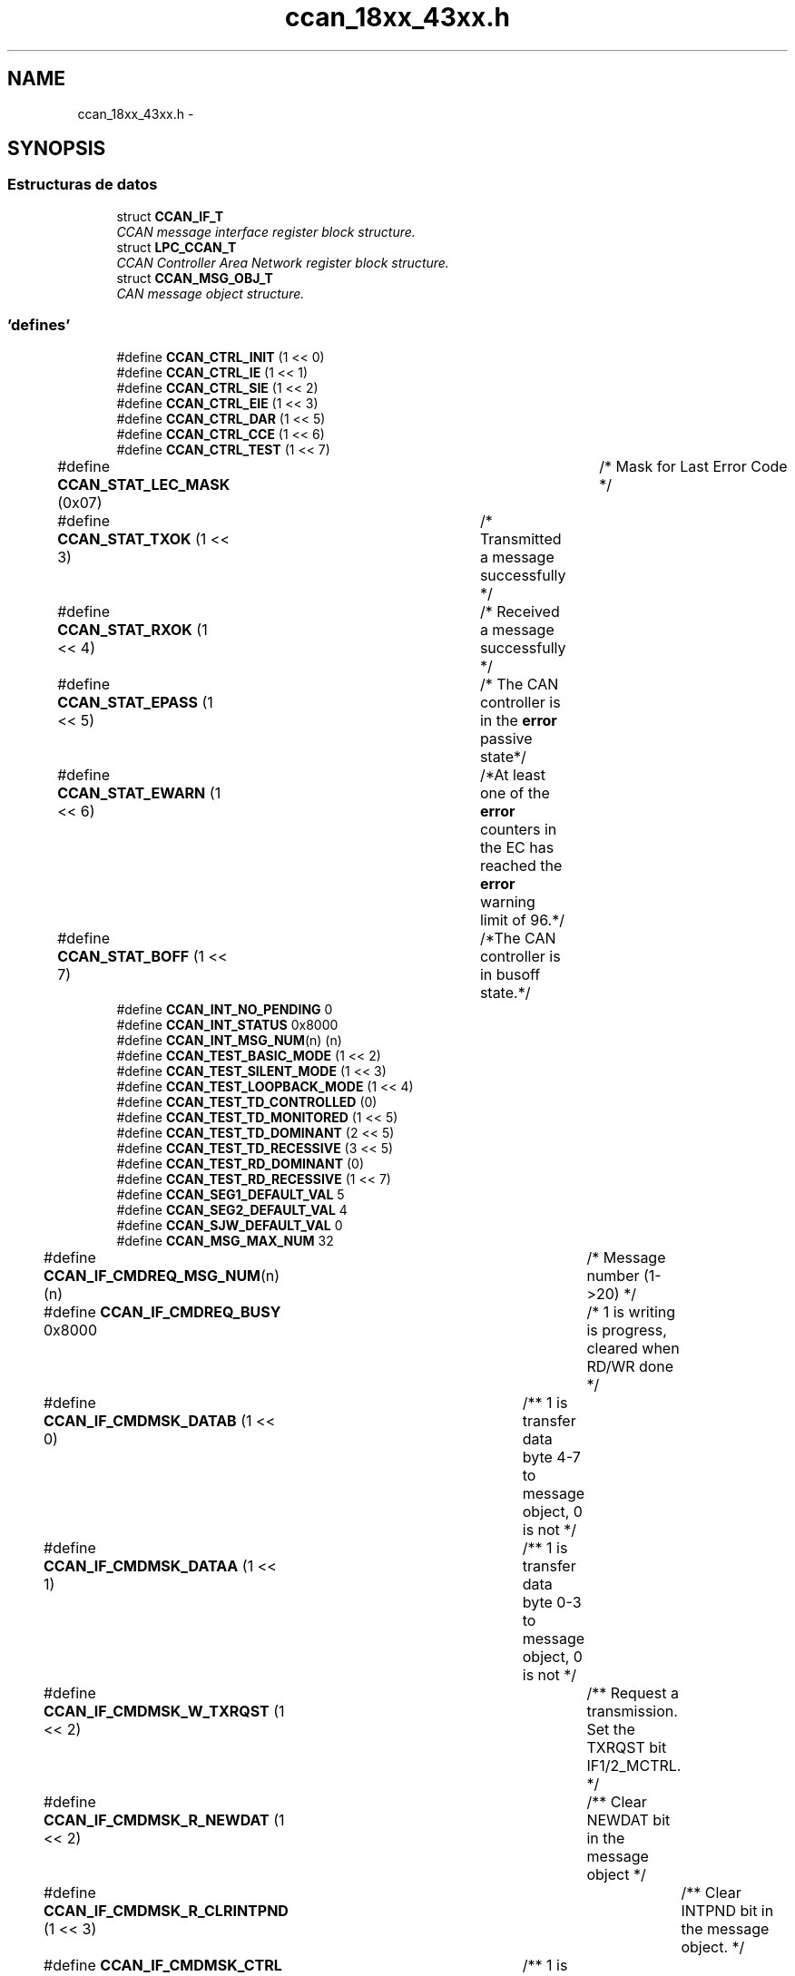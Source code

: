 .TH "ccan_18xx_43xx.h" 3 "Viernes, 14 de Septiembre de 2018" "Ejercicio 1 - TP 5" \" -*- nroff -*-
.ad l
.nh
.SH NAME
ccan_18xx_43xx.h \- 
.SH SYNOPSIS
.br
.PP
.SS "Estructuras de datos"

.in +1c
.ti -1c
.RI "struct \fBCCAN_IF_T\fP"
.br
.RI "\fICCAN message interface register block structure\&. \fP"
.ti -1c
.RI "struct \fBLPC_CCAN_T\fP"
.br
.RI "\fICCAN Controller Area Network register block structure\&. \fP"
.ti -1c
.RI "struct \fBCCAN_MSG_OBJ_T\fP"
.br
.RI "\fICAN message object structure\&. \fP"
.in -1c
.SS "'defines'"

.in +1c
.ti -1c
.RI "#define \fBCCAN_CTRL_INIT\fP   (1 << 0)"
.br
.ti -1c
.RI "#define \fBCCAN_CTRL_IE\fP   (1 << 1)"
.br
.ti -1c
.RI "#define \fBCCAN_CTRL_SIE\fP   (1 << 2)"
.br
.ti -1c
.RI "#define \fBCCAN_CTRL_EIE\fP   (1 << 3)"
.br
.ti -1c
.RI "#define \fBCCAN_CTRL_DAR\fP   (1 << 5)"
.br
.ti -1c
.RI "#define \fBCCAN_CTRL_CCE\fP   (1 << 6)"
.br
.ti -1c
.RI "#define \fBCCAN_CTRL_TEST\fP   (1 << 7)"
.br
.ti -1c
.RI "#define \fBCCAN_STAT_LEC_MASK\fP   (0x07)		/* Mask for Last Error Code */"
.br
.ti -1c
.RI "#define \fBCCAN_STAT_TXOK\fP   (1 << 3)	/* Transmitted a message successfully */"
.br
.ti -1c
.RI "#define \fBCCAN_STAT_RXOK\fP   (1 << 4)	/* Received a message successfully */"
.br
.ti -1c
.RI "#define \fBCCAN_STAT_EPASS\fP   (1 << 5)	/* The CAN controller is in the \fBerror\fP passive state*/"
.br
.ti -1c
.RI "#define \fBCCAN_STAT_EWARN\fP   (1 << 6)	/*At least one of the \fBerror\fP counters in the EC has reached the \fBerror\fP warning limit of 96\&.*/"
.br
.ti -1c
.RI "#define \fBCCAN_STAT_BOFF\fP   (1 << 7)	/*The CAN controller is in busoff state\&.*/"
.br
.ti -1c
.RI "#define \fBCCAN_INT_NO_PENDING\fP   0"
.br
.ti -1c
.RI "#define \fBCCAN_INT_STATUS\fP   0x8000"
.br
.ti -1c
.RI "#define \fBCCAN_INT_MSG_NUM\fP(n)   (n)"
.br
.ti -1c
.RI "#define \fBCCAN_TEST_BASIC_MODE\fP   (1 << 2)"
.br
.ti -1c
.RI "#define \fBCCAN_TEST_SILENT_MODE\fP   (1 << 3)"
.br
.ti -1c
.RI "#define \fBCCAN_TEST_LOOPBACK_MODE\fP   (1 << 4)"
.br
.ti -1c
.RI "#define \fBCCAN_TEST_TD_CONTROLLED\fP   (0)"
.br
.ti -1c
.RI "#define \fBCCAN_TEST_TD_MONITORED\fP   (1 << 5)"
.br
.ti -1c
.RI "#define \fBCCAN_TEST_TD_DOMINANT\fP   (2 << 5)"
.br
.ti -1c
.RI "#define \fBCCAN_TEST_TD_RECESSIVE\fP   (3 << 5)"
.br
.ti -1c
.RI "#define \fBCCAN_TEST_RD_DOMINANT\fP   (0)"
.br
.ti -1c
.RI "#define \fBCCAN_TEST_RD_RECESSIVE\fP   (1 << 7)"
.br
.ti -1c
.RI "#define \fBCCAN_SEG1_DEFAULT_VAL\fP   5"
.br
.ti -1c
.RI "#define \fBCCAN_SEG2_DEFAULT_VAL\fP   4"
.br
.ti -1c
.RI "#define \fBCCAN_SJW_DEFAULT_VAL\fP   0"
.br
.ti -1c
.RI "#define \fBCCAN_MSG_MAX_NUM\fP   32"
.br
.ti -1c
.RI "#define \fBCCAN_IF_CMDREQ_MSG_NUM\fP(n)   (n)			/* Message number (1\->20) */"
.br
.ti -1c
.RI "#define \fBCCAN_IF_CMDREQ_BUSY\fP   0x8000			/* 1 is writing is progress, cleared when RD/WR done */"
.br
.ti -1c
.RI "#define \fBCCAN_IF_CMDMSK_DATAB\fP   (1 << 0)		/** 1 is transfer data byte 4\-7 to message object, 0 is not */"
.br
.ti -1c
.RI "#define \fBCCAN_IF_CMDMSK_DATAA\fP   (1 << 1)		/** 1 is transfer data byte 0\-3 to message object, 0 is not */"
.br
.ti -1c
.RI "#define \fBCCAN_IF_CMDMSK_W_TXRQST\fP   (1 << 2)		/** Request a transmission\&. Set the TXRQST bit IF1/2_MCTRL\&. */"
.br
.ti -1c
.RI "#define \fBCCAN_IF_CMDMSK_R_NEWDAT\fP   (1 << 2)		/** Clear NEWDAT bit in the message object */"
.br
.ti -1c
.RI "#define \fBCCAN_IF_CMDMSK_R_CLRINTPND\fP   (1 << 3)		/** Clear INTPND bit in the message object\&. */"
.br
.ti -1c
.RI "#define \fBCCAN_IF_CMDMSK_CTRL\fP   (1 << 4)		/** 1 is transfer the CTRL bit to the message object, 0 is not */"
.br
.ti -1c
.RI "#define \fBCCAN_IF_CMDMSK_ARB\fP   (1 << 5)		/** 1 is transfer the ARB bits to the message object, 0 is not */"
.br
.ti -1c
.RI "#define \fBCCAN_IF_CMDMSK_MASK\fP   (1 << 6)		/** 1 is transfer the MASK bit to the message object, 0 is not */"
.br
.ti -1c
.RI "#define \fBCCAN_IF_CMDMSK_WR\fP   (1 << 7)		/*  Tranfer direction: Write */"
.br
.ti -1c
.RI "#define \fBCCAN_IF_CMDMSK_RD\fP   (0)				/*  Tranfer direction: Read */"
.br
.ti -1c
.RI "#define \fBCCAN_IF_CMDMSK_TRANSFER_ALL\fP"
.br
.ti -1c
.RI "#define \fBCCAN_IF_MASK2_MXTD\fP   (1 << 15)				/* 1 is extended identifier bit is used in the RX filter unit, 0 is not */"
.br
.ti -1c
.RI "#define \fBCCAN_IF_MASK2_MDIR\fP(n)   (((n) & 0x01) <<  14)	/* 1 is direction bit is used in the RX filter unit, 0 is not */"
.br
.ti -1c
.RI "#define \fBCCAN_IF_ARB2_DIR\fP(n)   (((n) & 0x01) << 13)	/* 1: Dir = transmit, 0: Dir = receive */"
.br
.ti -1c
.RI "#define \fBCCAN_IF_ARB2_XTD\fP   (1 << 14)		/* Extended identifier bit is used*/"
.br
.ti -1c
.RI "#define \fBCCAN_IF_ARB2_MSGVAL\fP   (1 << 15)		/* Message valid bit, 1 is valid in the MO handler, 0 is ignored */"
.br
.ti -1c
.RI "#define \fBCCAN_IF_MCTRL_DLC_MSK\fP   0x000F			/* bit mask for DLC */"
.br
.ti -1c
.RI "#define \fBCCAN_IF_MCTRL_EOB\fP   (1 << 7)		/* End of buffer, always write to 1 */"
.br
.ti -1c
.RI "#define \fBCCAN_IF_MCTRL_TXRQ\fP   (1 << 8)		/* 1 is TxRqst enabled */"
.br
.ti -1c
.RI "#define \fBCCAN_IF_MCTRL_RMTEN\fP(n)   (((n) & 1UL) << 9)	/* 1 is remote frame enabled */"
.br
.ti -1c
.RI "#define \fBCCAN_IF_MCTRL_RXIE\fP   (1 << 10)		/* 1 is RX interrupt enabled */"
.br
.ti -1c
.RI "#define \fBCCAN_IF_MCTRL_TXIE\fP   (1 << 11)		/* 1 is TX interrupt enabled */"
.br
.ti -1c
.RI "#define \fBCCAN_IF_MCTRL_UMSK\fP   (1 << 12)		/* 1 is to use the mask for the receive filter mask\&. */"
.br
.ti -1c
.RI "#define \fBCCAN_IF_MCTRL_INTP\fP   (1 << 13)		/* 1 indicates message object is an interrupt source */"
.br
.ti -1c
.RI "#define \fBCCAN_IF_MCTRL_MLST\fP   (1 << 14)		/* 1 indicates a message loss\&. */"
.br
.ti -1c
.RI "#define \fBCCAN_IF_MCTRL_NEWD\fP   (1 << 15)		/* 1 indicates new data is in the message buffer\&.  */"
.br
.ti -1c
.RI "#define \fBCCAN_MSG_ID_STD_MASK\fP   0x07FF"
.br
.ti -1c
.RI "#define \fBCCAN_MSG_ID_EXT_MASK\fP   0x1FFFFFFF"
.br
.in -1c
.SS "Enumeraciones"

.in +1c
.ti -1c
.RI "enum \fBCCAN_LEC_T\fP { \fBCCAN_LEC_NO_ERROR\fP, \fBCCAN_LEC_STUFF_ERROR\fP, \fBCCAN_LEC_FORM_ERROR\fP, \fBCCAN_LEC_ACK_ERROR\fP, \fBCCAN_LEC_BIT1_ERROR\fP, \fBCCAN_LEC_BIT0_ERROR\fP, \fBCCAN_LEC_CRC_ERROR\fP }
.RI "\fILast Error Code definition\&. \fP""
.br
.ti -1c
.RI "enum \fBCCAN_TRANSFER_DIR_T\fP { \fBCCAN_RX_DIR\fP, \fBCCAN_TX_DIR\fP }
.RI "\fICCAN Transfer direction definition\&. \fP""
.br
.ti -1c
.RI "enum \fBCCAN_MSG_IF_T\fP { \fBCCAN_MSG_IF1\fP = 0, \fBCCAN_MSG_IF2\fP = 1 }"
.br
.in -1c
.SS "Funciones"

.in +1c
.ti -1c
.RI "\fBSTATIC\fP \fBINLINE\fP void \fBChip_CCAN_EnableInt\fP (\fBLPC_CCAN_T\fP *pCCAN, uint32_t mask)"
.br
.RI "\fIEnable CCAN Interrupts\&. \fP"
.ti -1c
.RI "\fBSTATIC\fP \fBINLINE\fP void \fBChip_CCAN_DisableInt\fP (\fBLPC_CCAN_T\fP *pCCAN, uint32_t mask)"
.br
.RI "\fIDisable CCAN Interrupts\&. \fP"
.ti -1c
.RI "\fBSTATIC\fP \fBINLINE\fP uint32_t \fBChip_CCAN_GetIntID\fP (\fBLPC_CCAN_T\fP *pCCAN)"
.br
.RI "\fIGet the source ID of an interrupt\&. \fP"
.ti -1c
.RI "\fBSTATIC\fP \fBINLINE\fP uint32_t \fBChip_CCAN_GetStatus\fP (\fBLPC_CCAN_T\fP *pCCAN)"
.br
.RI "\fIGet the CCAN status register\&. \fP"
.ti -1c
.RI "\fBSTATIC\fP \fBINLINE\fP void \fBChip_CCAN_SetStatus\fP (\fBLPC_CCAN_T\fP *pCCAN, uint32_t val)"
.br
.RI "\fISet the CCAN status\&. \fP"
.ti -1c
.RI "void \fBChip_CCAN_ClearStatus\fP (\fBLPC_CCAN_T\fP *pCCAN, uint32_t val)"
.br
.RI "\fIClear the status of CCAN bus\&. \fP"
.ti -1c
.RI "\fBSTATIC\fP \fBINLINE\fP uint8_t \fBChip_CCAN_GetErrCounter\fP (\fBLPC_CCAN_T\fP *pCCAN, \fBCCAN_TRANSFER_DIR_T\fP dir)"
.br
.RI "\fIGet the current value of the transmit/receive error counter\&. \fP"
.ti -1c
.RI "\fBSTATIC\fP \fBINLINE\fP void \fBChip_CCAN_EnableTestMode\fP (\fBLPC_CCAN_T\fP *pCCAN)"
.br
.RI "\fIEnable test mode in CCAN\&. \fP"
.ti -1c
.RI "\fBSTATIC\fP \fBINLINE\fP void \fBChip_CCAN_DisableTestMode\fP (\fBLPC_CCAN_T\fP *pCCAN)"
.br
.RI "\fIEnable test mode in CCAN\&. \fP"
.ti -1c
.RI "\fBSTATIC\fP \fBINLINE\fP void \fBChip_CCAN_ConfigTestMode\fP (\fBLPC_CCAN_T\fP *pCCAN, uint32_t cfg)"
.br
.RI "\fIEnable/Disable test mode in CCAN\&. \fP"
.ti -1c
.RI "\fBSTATIC\fP \fBINLINE\fP void \fBChip_CCAN_EnableAutoRetransmit\fP (\fBLPC_CCAN_T\fP *pCCAN)"
.br
.RI "\fIEnable automatic retransmission\&. \fP"
.ti -1c
.RI "\fBSTATIC\fP \fBINLINE\fP void \fBChip_CCAN_DisableAutoRetransmit\fP (\fBLPC_CCAN_T\fP *pCCAN)"
.br
.RI "\fIDisable automatic retransmission\&. \fP"
.ti -1c
.RI "\fBSTATIC\fP \fBINLINE\fP uint32_t \fBChip_CCAN_GetTxRQST\fP (\fBLPC_CCAN_T\fP *pCCAN)"
.br
.RI "\fIGet the transmit repuest bit in all message objects\&. \fP"
.ti -1c
.RI "void \fBChip_CCAN_Init\fP (\fBLPC_CCAN_T\fP *pCCAN)"
.br
.RI "\fIInitialize the CCAN peripheral, free all message object in RAM\&. \fP"
.ti -1c
.RI "void \fBChip_CCAN_DeInit\fP (\fBLPC_CCAN_T\fP *pCCAN)"
.br
.RI "\fIDe-initialize the CCAN peripheral\&. \fP"
.ti -1c
.RI "\fBStatus\fP \fBChip_CCAN_SetBitRate\fP (\fBLPC_CCAN_T\fP *pCCAN, uint32_t bitRate)"
.br
.RI "\fISelect bit rate for CCAN bus\&. \fP"
.ti -1c
.RI "void \fBChip_CCAN_TransferMsgObject\fP (\fBLPC_CCAN_T\fP *pCCAN, \fBCCAN_MSG_IF_T\fP IFSel, uint32_t mask, uint32_t msgNum)"
.br
.RI "\fITranfer message object between IF registers and Message RAM\&. \fP"
.ti -1c
.RI "void \fBChip_CCAN_SetMsgObject\fP (\fBLPC_CCAN_T\fP *pCCAN, \fBCCAN_MSG_IF_T\fP IFSel, \fBCCAN_TRANSFER_DIR_T\fP dir, bool remoteFrame, uint8_t msgNum, const \fBCCAN_MSG_OBJ_T\fP *pMsgObj)"
.br
.RI "\fISet a message into the message object in message RAM\&. \fP"
.ti -1c
.RI "void \fBChip_CCAN_GetMsgObject\fP (\fBLPC_CCAN_T\fP *pCCAN, \fBCCAN_MSG_IF_T\fP IFSel, uint8_t msgNum, \fBCCAN_MSG_OBJ_T\fP *pMsgObj)"
.br
.RI "\fIGet a message object in message RAM into the message buffer\&. \fP"
.ti -1c
.RI "void \fBChip_CCAN_SetValidMsg\fP (\fBLPC_CCAN_T\fP *pCCAN, \fBCCAN_MSG_IF_T\fP IFSel, uint8_t msgNum, bool valid)"
.br
.RI "\fIEnable/Disable the message object to valid\&. \fP"
.ti -1c
.RI "\fBSTATIC\fP \fBINLINE\fP uint32_t \fBChip_CCAN_GetValidMsg\fP (\fBLPC_CCAN_T\fP *pCCAN)"
.br
.RI "\fICheck the message objects is valid or not\&. \fP"
.ti -1c
.RI "\fBSTATIC\fP \fBINLINE\fP void \fBChip_CCAN_ClearMsgIntPend\fP (\fBLPC_CCAN_T\fP *pCCAN, \fBCCAN_MSG_IF_T\fP IFSel, uint8_t msgNum, \fBCCAN_TRANSFER_DIR_T\fP dir)"
.br
.RI "\fIClear the pending message interrupt\&. \fP"
.ti -1c
.RI "\fBSTATIC\fP \fBINLINE\fP void \fBChip_CCAN_ClearNewDataFlag\fP (\fBLPC_CCAN_T\fP *pCCAN, \fBCCAN_MSG_IF_T\fP IFSel, uint8_t msgNum)"
.br
.RI "\fIClear new data flag bit in the message object\&. \fP"
.ti -1c
.RI "void \fBChip_CCAN_Send\fP (\fBLPC_CCAN_T\fP *pCCAN, \fBCCAN_MSG_IF_T\fP IFSel, bool remoteFrame, \fBCCAN_MSG_OBJ_T\fP *pMsgObj)"
.br
.RI "\fISend a message\&. \fP"
.ti -1c
.RI "void \fBChip_CCAN_AddReceiveID\fP (\fBLPC_CCAN_T\fP *pCCAN, \fBCCAN_MSG_IF_T\fP IFSel, uint32_t id)"
.br
.RI "\fIRegister a message ID for receiving\&. \fP"
.ti -1c
.RI "void \fBChip_CCAN_DeleteReceiveID\fP (\fBLPC_CCAN_T\fP *pCCAN, \fBCCAN_MSG_IF_T\fP IFSel, uint32_t id)"
.br
.RI "\fIRemove a registered message ID from receiving\&. \fP"
.in -1c
.SH "Autor"
.PP 
Generado automáticamente por Doxygen para Ejercicio 1 - TP 5 del código fuente\&.
